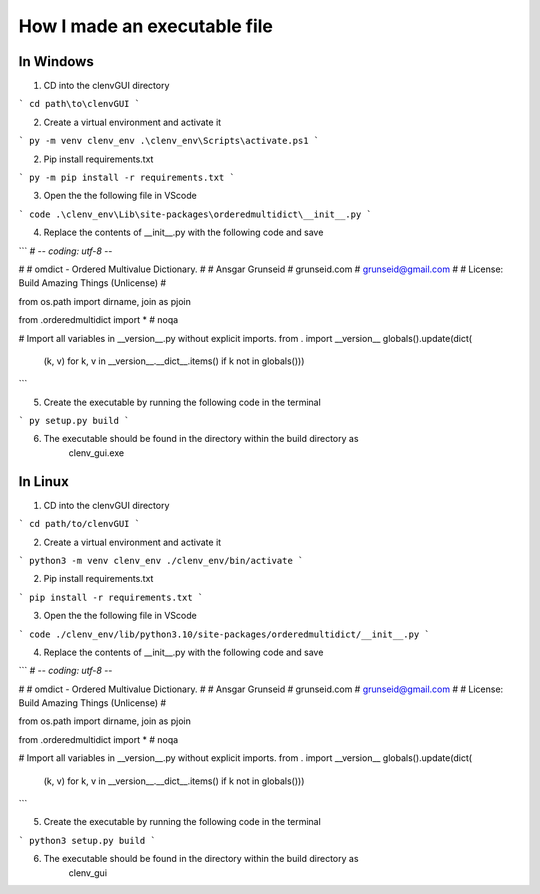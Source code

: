 How I made an executable file
=============================
In Windows
----------
1. CD into the clenvGUI directory

```
cd path\to\clenvGUI
```

2. Create a virtual environment and activate it

```
py -m venv clenv_env
.\clenv_env\Scripts\activate.ps1
```

2. Pip install requirements.txt

```
py -m pip install -r requirements.txt
```

3. Open the the following file in VScode

```
code .\clenv_env\Lib\site-packages\orderedmultidict\__init__.py
```

4. Replace the contents of __init__.py with the following code and save

```
# -*- coding: utf-8 -*-

#
# omdict - Ordered Multivalue Dictionary.
#
# Ansgar Grunseid
# grunseid.com
# grunseid@gmail.com
#
# License: Build Amazing Things (Unlicense)
#

from os.path import dirname, join as pjoin

from .orderedmultidict import *  # noqa

# Import all variables in __version__.py without explicit imports.
from . import __version__
globals().update(dict(
    (k, v) for k, v in __version__.__dict__.items()
    if k not in globals()))

```

5. Create the executable by running the following code in the terminal

```
py setup.py build
```

6. The executable should be found in the directory within the build directory as
    clenv_gui.exe

In Linux
--------
1. CD into the clenvGUI directory

```
cd path/to/clenvGUI
```

2. Create a virtual environment and activate it

```
python3 -m venv clenv_env
./clenv_env/bin/activate
```

2. Pip install requirements.txt

```
pip install -r requirements.txt
```

3. Open the the following file in VScode

```
code ./clenv_env/lib/python3.10/site-packages/orderedmultidict/__init__.py
```

4. Replace the contents of __init__.py with the following code and save

```
# -*- coding: utf-8 -*-

#
# omdict - Ordered Multivalue Dictionary.
#
# Ansgar Grunseid
# grunseid.com
# grunseid@gmail.com
#
# License: Build Amazing Things (Unlicense)
#

from os.path import dirname, join as pjoin

from .orderedmultidict import *  # noqa

# Import all variables in __version__.py without explicit imports.
from . import __version__
globals().update(dict(
    (k, v) for k, v in __version__.__dict__.items()
    if k not in globals()))

```

5. Create the executable by running the following code in the terminal

```
python3 setup.py build
```

6. The executable should be found in the directory within the build directory as
    clenv_gui